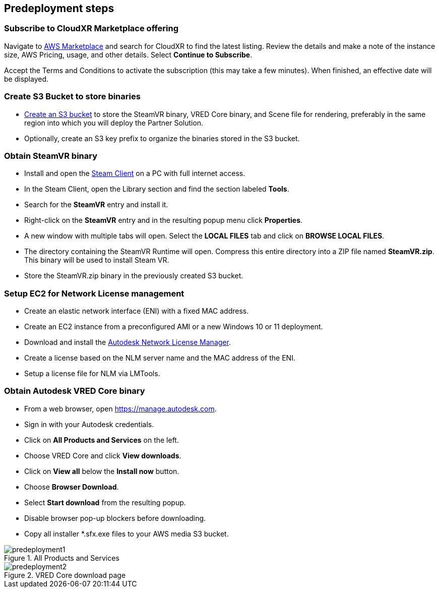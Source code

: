 //Include any predeployment steps here, such as signing up for a Marketplace AMI or making any changes to a partner account. If there are no predeployment steps, leave this file empty.

== Predeployment steps

=== Subscribe to CloudXR Marketplace offering

//*Instructions to get Cloudxr AMI from marketplace*

//Using the NVIDIA CloudXR AMI Introductory Offer - WinServer 2019 eases installation and delivery of NVIDIA CloudXR. Deploying the Marketplace offering provides the following software and AWS instance configurations: CloudXR Server installer and documentation NICE DCV remote desktop access for developers and non-VR users NICE DCV virtual audio driver—used by CloudXR.

Navigate to https://aws.amazon.com/marketplace[AWS Marketplace] and search for CloudXR to find the latest listing. Review the details and make a note of the instance size, AWS Pricing, usage, and other details. Select *Continue to Subscribe*. 

//**Click https://aws.amazon.com/marketplace/pp/prodview-galujeez5ljra[here] to access the AWS/CloudXR Marketplace AMI Listing.

Accept the Terms and Conditions to activate the subscription (this may take a few minutes). When finished, an effective date will be displayed.

=== Create S3 Bucket to store binaries

//*Instructions to create S3 bucket and prefix for media repository

* https://docs.aws.amazon.com/AWSCloudFormation/latest/UserGuide/quickref-s3.html[Create an S3 bucket] to store the SteamVR binary, VRED Core binary, and Scene file for rendering, preferably in the same region into which you will deploy the Partner Solution.

* Optionally, create an S3 key prefix to organize the binaries stored in the S3 bucket.

=== Obtain SteamVR binary

* Install and open the https://store.steampowered.com/about/[Steam Client] on a PC with full internet access.
* In the Steam Client, open the Library section and find the section labeled *Tools*.
* Search for the *SteamVR* entry and install it.
* Right-click on the *SteamVR* entry and in the resulting popup menu click *Properties*.
* A new window with multiple tabs will open. Select the *LOCAL FILES* tab and click on *BROWSE LOCAL FILES*.
* The directory containing the SteamVR Runtime will open. Compress this entire directory into a ZIP file named *SteamVR.zip*. This binary will be used to install Steam VR.
* Store the SteamVR.zip binary in the previously created S3 bucket.

=== Setup EC2 for Network License management

* Create an elastic network interface (ENI) with a fixed MAC address.
* Create an EC2 instance from a preconfigured AMI or a new Windows 10 or 11 deployment.
* Download and install the https://www.autodesk.com/support/download-install/admins/network-licenses/install-licensing-software[Autodesk Network License Manager].
* Create a license based on the NLM server name and the MAC address of the ENI.
* Setup a license file for NLM via LMTools.

===  Obtain Autodesk VRED Core binary

* From a web browser, open https://manage.autodesk.com.
* Sign in with your Autodesk credentials.
* Click on *All Products and Services* on the left.
* Choose VRED Core and click *View downloads*.
* Click on *View all* below the *Install now* button.
* Choose *Browser Download*.
* Select *Start download* from the resulting popup.
* Disable browser pop-up blockers before downloading.
* Copy all installer *.sfx.exe files to your AWS media S3 bucket.

[#predeployment1]
.All Products and Services
image::../docs/deployment_guide/images/image1.png[predeployment1]

[#predeployment2]
.VRED Core download page
image::../docs/deployment_guide/images/image2.png[predeployment2]

//[#predeployment3]
//image::../docs/deployment_guide/images/image3.png[predeployment3]
